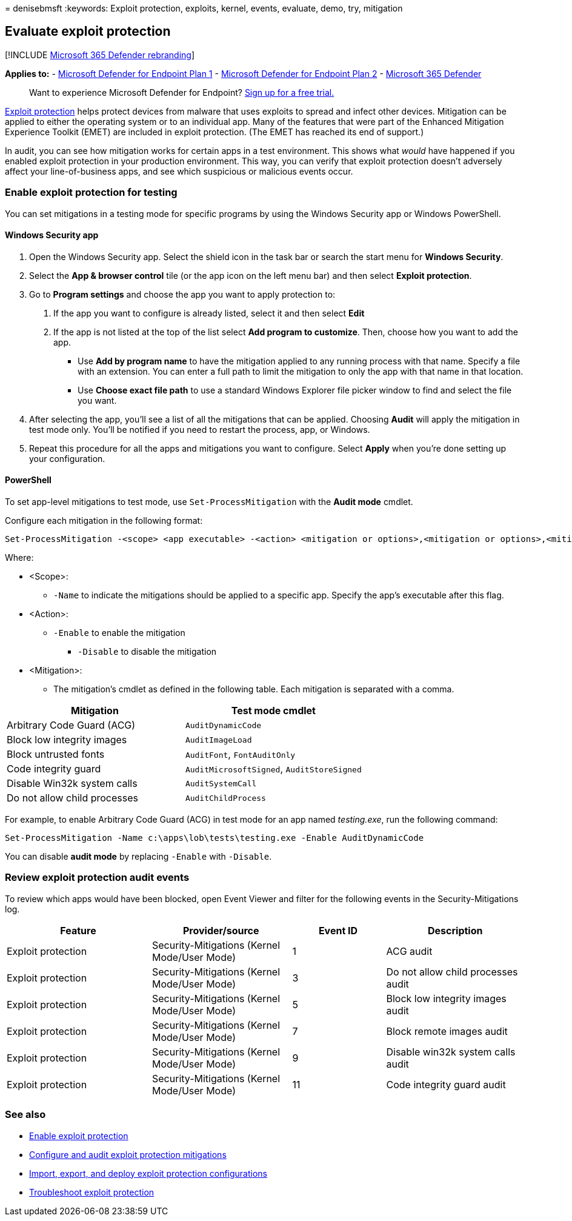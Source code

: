 = 
denisebmsft
:keywords: Exploit protection, exploits, kernel, events, evaluate, demo,
try, mitigation

== Evaluate exploit protection

{empty}[!INCLUDE link:../../includes/microsoft-defender.md[Microsoft 365
Defender rebranding]]

*Applies to:* -
https://go.microsoft.com/fwlink/?linkid=2154037[Microsoft Defender for
Endpoint Plan 1] -
https://go.microsoft.com/fwlink/?linkid=2154037[Microsoft Defender for
Endpoint Plan 2] -
https://go.microsoft.com/fwlink/?linkid=2118804[Microsoft 365 Defender]

____
Want to experience Microsoft Defender for Endpoint?
https://signup.microsoft.com/create-account/signup?products=7f379fee-c4f9-4278-b0a1-e4c8c2fcdf7e&ru=https://aka.ms/MDEp2OpenTrial?ocid=docs-wdatp-enablesiem-abovefoldlink[Sign
up for a free trial.]
____

link:exploit-protection.md[Exploit protection] helps protect devices
from malware that uses exploits to spread and infect other devices.
Mitigation can be applied to either the operating system or to an
individual app. Many of the features that were part of the Enhanced
Mitigation Experience Toolkit (EMET) are included in exploit protection.
(The EMET has reached its end of support.)

In audit, you can see how mitigation works for certain apps in a test
environment. This shows what _would_ have happened if you enabled
exploit protection in your production environment. This way, you can
verify that exploit protection doesn’t adversely affect your
line-of-business apps, and see which suspicious or malicious events
occur.

=== Enable exploit protection for testing

You can set mitigations in a testing mode for specific programs by using
the Windows Security app or Windows PowerShell.

==== Windows Security app

[arabic]
. Open the Windows Security app. Select the shield icon in the task bar
or search the start menu for *Windows Security*.
. Select the *App & browser control* tile (or the app icon on the left
menu bar) and then select *Exploit protection*.
. Go to *Program settings* and choose the app you want to apply
protection to:
[arabic]
.. If the app you want to configure is already listed, select it and
then select *Edit*
.. If the app is not listed at the top of the list select *Add program
to customize*. Then, choose how you want to add the app.
* Use *Add by program name* to have the mitigation applied to any
running process with that name. Specify a file with an extension. You
can enter a full path to limit the mitigation to only the app with that
name in that location.
* Use *Choose exact file path* to use a standard Windows Explorer file
picker window to find and select the file you want.
. After selecting the app, you’ll see a list of all the mitigations that
can be applied. Choosing *Audit* will apply the mitigation in test mode
only. You’ll be notified if you need to restart the process, app, or
Windows.
. Repeat this procedure for all the apps and mitigations you want to
configure. Select *Apply* when you’re done setting up your
configuration.

==== PowerShell

To set app-level mitigations to test mode, use `Set-ProcessMitigation`
with the *Audit mode* cmdlet.

Configure each mitigation in the following format:

[source,powershell]
----
Set-ProcessMitigation -<scope> <app executable> -<action> <mitigation or options>,<mitigation or options>,<mitigation or options>
----

Where:

* <Scope>:
** `-Name` to indicate the mitigations should be applied to a specific
app. Specify the app’s executable after this flag.
* <Action>:
** `-Enable` to enable the mitigation
*** `-Disable` to disable the mitigation
* <Mitigation>:
** The mitigation’s cmdlet as defined in the following table. Each
mitigation is separated with a comma.

[cols=",",options="header",]
|===
|Mitigation |Test mode cmdlet
|Arbitrary Code Guard (ACG) |`AuditDynamicCode`
|Block low integrity images |`AuditImageLoad`
|Block untrusted fonts |`AuditFont`, `FontAuditOnly`
|Code integrity guard |`AuditMicrosoftSigned`, `AuditStoreSigned`
|Disable Win32k system calls |`AuditSystemCall`
|Do not allow child processes |`AuditChildProcess`
|===

For example, to enable Arbitrary Code Guard (ACG) in test mode for an
app named _testing.exe_, run the following command:

[source,powershell]
----
Set-ProcessMitigation -Name c:\apps\lob\tests\testing.exe -Enable AuditDynamicCode
----

You can disable *audit mode* by replacing `-Enable` with `-Disable`.

=== Review exploit protection audit events

To review which apps would have been blocked, open Event Viewer and
filter for the following events in the Security-Mitigations log.

[width="100%",cols="28%,27%,18%,27%",options="header",]
|===
|Feature |Provider/source |Event ID |Description
|Exploit protection |Security-Mitigations (Kernel Mode/User Mode) |1
|ACG audit

|Exploit protection |Security-Mitigations (Kernel Mode/User Mode) |3 |Do
not allow child processes audit

|Exploit protection |Security-Mitigations (Kernel Mode/User Mode) |5
|Block low integrity images audit

|Exploit protection |Security-Mitigations (Kernel Mode/User Mode) |7
|Block remote images audit

|Exploit protection |Security-Mitigations (Kernel Mode/User Mode) |9
|Disable win32k system calls audit

|Exploit protection |Security-Mitigations (Kernel Mode/User Mode) |11
|Code integrity guard audit
|===

=== See also

* link:enable-exploit-protection.md[Enable exploit protection]
* link:customize-exploit-protection.md[Configure and audit exploit
protection mitigations]
* link:import-export-exploit-protection-emet-xml.md[Import&#44; export&#44; and
deploy exploit protection configurations]
* link:troubleshoot-exploit-protection-mitigations.md[Troubleshoot
exploit protection]
